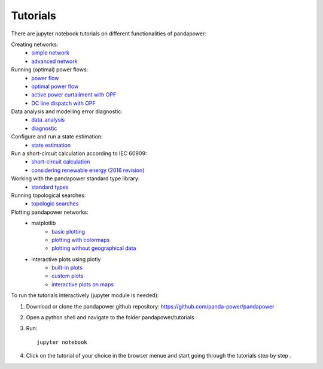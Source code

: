.. _tutorial:

================
Tutorials
================

There are jupyter notebook tutorials on different functionalities of pandapower:

Creating networks:
    - `simple network <https://github.com/panda-power/pandapower/blob/master/tutorials/create_simple.ipynb>`_ 
    - `advanced network <https://github.com/panda-power/pandapower/blob/master/tutorials/create_advanced.ipynb>`_ 

Running (optimal) power flows:
    - `power flow <https://github.com/panda-power/pandapower/blob/master/tutorials/powerflow.ipynb>`_
    - `optimal power flow <https://github.com/panda-power/pandapower/blob/master/tutorials/opf_basic.ipynb>`_
    - `active power curtailment with OPF <https://github.com/panda-power/pandapower/blob/master/tutorials/opf_curtail.ipynb>`_
    - `DC line dispatch with OPF <https://github.com/panda-power/pandapower/blob/master/tutorials/opf_dcline.ipynb>`_
    
Data analysis and modelling error diagnostic:
    - `data_analysis <https://github.com/panda-power/pandapower/blob/master/tutorials/data_analysis.ipynb>`_
    - `diagnostic <https://github.com/panda-power/pandapower/blob/master/tutorials/diagnostic.ipynb>`_

Configure and run a state estimation:
    - `state estimation <https://github.com/panda-power/pandapower/blob/master/tutorials/state_estimation.ipynb>`_

Run a short-circuit calculation according to IEC 60909:
    - `short-circuit calculation <https://github.com/lthurner/pandapower/blob/develop/tutorials/shortcircuit.ipynb>`_
    - `considering renewable energy (2016 revision) <https://github.com/lthurner/pandapower/blob/develop/tutorials/shortcircuit_renewables.ipynb>`_

Working with the pandapower standard type library:
    - `standard types <https://github.com/panda-power/pandapower/blob/master/tutorials/std_types.ipynb>`_ 

Running topological searches:
    - `topologic searches <https://github.com/panda-power/pandapower/blob/master/tutorials/topology.ipynb>`_

Plotting pandapower networks:
    * matplotlib
        - `basic plotting <https://github.com/panda-power/pandapower/blob/master/tutorials/plotting_basic.ipynb>`_
        - `plotting with colormaps <https://github.com/panda-power/pandapower/blob/master/tutorials/plotting_colormaps.ipynb>`_
        - `plotting without geographical data <https://github.com/panda-power/pandapower/blob/master/tutorials/plotting_structural.ipynb>`_
    * interactive plots using plotly
        - `built-in plots <http://nbviewer.jupyter.org/github/lthurner/pandapower/blob/develop/tutorials/plotly_built-in.ipynb>`_
        - `custom plots <http://nbviewer.jupyter.org/github/lthurner/pandapower/blob/develop/tutorials/plotly_traces.ipynb>`_
        - `interactive plots on maps <http://nbviewer.jupyter.org/github/lthurner/pandapower/blob/develop/tutorials/plotly_maps.ipynb>`_
    
To run the tutorials interactively (jupyter module is needed):

1. Download or clone the pandapower github repository: https://github.com/panda-power/pandapower

2. Open a python shell and navigate to the folder pandapower/tutorials

3. Run: ::

    jupyter notebook
    
4. Click on the tutorial of your choice in the browser menue and start going through the tutorials step by step .



 
 
